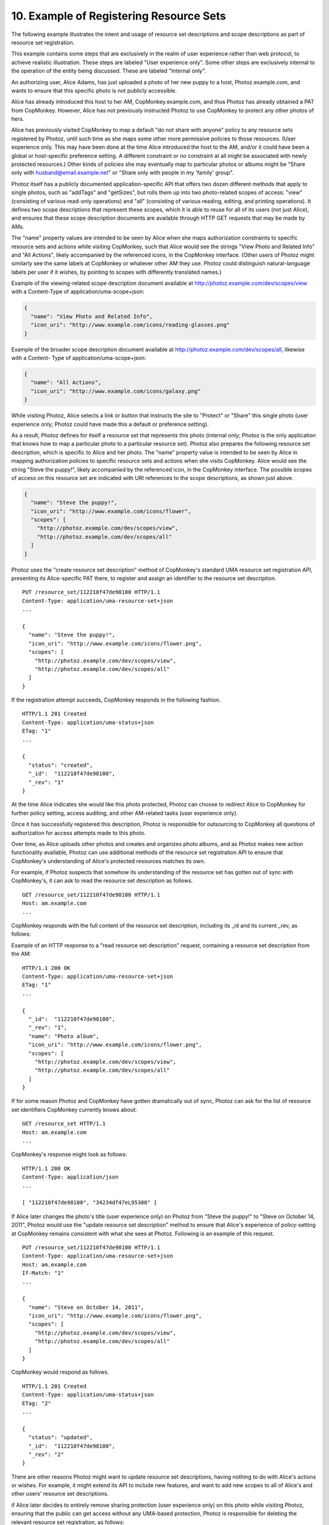 10.  Example of Registering Resource Sets
========================================================

The following example illustrates the intent and usage of resource
set descriptions and scope descriptions as part of resource set
registration.

This example contains some steps that are exclusively in the realm of
user experience rather than web protocol, to achieve realistic
illustration.  These steps are labeled "User experience only".  Some
other steps are exclusively internal to the operation of the entity
being discussed.  These are labeled "Internal only".

An authorizing user, Alice Adams, has just uploaded a photo of her
new puppy to a host, Photoz.example.com, and wants to ensure that
this specific photo is not publicly accessible.

Alice has already introduced this host to her AM,
CopMonkey.example.com, and thus Photoz has already obtained a PAT
from CopMonkey.  However, Alice has not previously instructed Photoz
to use CopMonkey to protect any other photos of hers.

Alice has previously visited CopMonkey to map a default "do not share
with anyone" policy to any resource sets registered by Photoz, until
such time as she maps some other more permissive policies to those
resources.  (User experience only.  This may have been done at the
time Alice introduced the host to the AM, and/or it could have been a
global or host-specific preference setting.  A different constraint
or no constraint at all might be associated with newly protected
resources.)  Other kinds of policies she may eventually map to
particular photos or albums might be "Share only with
husband@email.example.net" or "Share only with people in my 'family'
group".

Photoz itself has a publicly documented application-specific API that
offers two dozen different methods that apply to single photos, such
as "addTags" and "getSizes", but rolls them up into two photo-related
scopes of access: "view" (consisting of various read-only operations)
and "all" (consisting of various reading, editing, and printing
operations).  It defines two scope descriptions that represent these
scopes, which it is able to reuse for all of its users (not just
Alice), and ensures that these scope description documents are
available through HTTP GET requests that may be made by AMs.

The "name" property values are intended to be seen by Alice when she
maps authorization constraints to specific resource sets and actions
while visiting CopMonkey, such that Alice would see the strings "View
Photo and Related Info" and "All Actions", likely accompanied by the
referenced icons, in the CopMonkey interface.  (Other users of Photoz
might similarly see the same labels at CopMonkey or whatever other AM
they use.  Photoz could distinguish natural-language labels per user
if it wishes, by pointing to scopes with differently translated
names.)

Example of the viewing-related scope description document available
at http://photoz.example.com/dev/scopes/view with a Content-Type of
application/uma-scope+json:

.. code-block:: javascript 

   {
     "name": "View Photo and Related Info",
     "icon_uri": "http://www.example.com/icons/reading-glasses.png"
   }

Example of the broader scope description document available at
http://photoz.example.com/dev/scopes/all, likewise with a Content-
Type of application/uma-scope+json:

.. code-block:: javascript 

   {
     "name": "All Actions",
     "icon_uri": "http://www.example.com/icons/galaxy.png"
   }

While visiting Photoz, Alice selects a link or button that instructs
the site to "Protect" or "Share" this single photo (user experience
only; Photoz could have made this a default or preference setting).

As a result, Photoz defines for itself a resource set that represents
this photo (internal only; Photoz is the only application that knows
how to map a particular photo to a particular resource set).  Photoz
also prepares the following resource set description, which is
specific to Alice and her photo.  The "name" property value is
intended to be seen by Alice in mapping authorization policies to
specific resource sets and actions when she visits CopMonkey.  Alice
would see the string "Steve the puppy!", likely accompanied by the
referenced icon, in the CopMonkey interface.  The possible scopes of
access on this resource set are indicated with URI references to the
scope descriptions, as shown just above.

.. code-block:: javascript 

   {
     "name": "Steve the puppy!",
     "icon_uri": "http://www.example.com/icons/flower",
     "scopes": [
       "http://photoz.example.com/dev/scopes/view",
       "http://photoz.example.com/dev/scopes/all"
     ]
   }

Photoz uses the "create resource set description" method of
CopMonkey's standard UMA resource set registration API, presenting
its Alice-specific PAT there, to register and assign an identifier to
the resource set description.

::

   PUT /resource_set/112210f47de98100 HTTP/1.1
   Content-Type: application/uma-resource-set+json
   ...

   {
     "name": "Steve the puppy!",
     "icon_uri": "http://www.example.com/icons/flower.png",
     "scopes": [
       "http://photoz.example.com/dev/scopes/view",
       "http://photoz.example.com/dev/scopes/all"
     ]
   }

If the registration attempt succeeds, CopMonkey responds in the
following fashion.

::

   HTTP/1.1 201 Created
   Content-Type: application/uma-status+json
   ETag: "1"
   ...

   {
     "status": "created",
     "_id":  "112210f47de98100",
     "_rev": "1"
   }

At the time Alice indicates she would like this photo protected,
Photoz can choose to redirect Alice to CopMonkey for further policy
setting, access auditing, and other AM-related tasks (user experience
only).

Once it has successfully registered this description, Photoz is
responsible for outsourcing to CopMonkey all questions of
authorization for access attempts made to this photo.

Over time, as Alice uploads other photos and creates and organizes
photo albums, and as Photoz makes new action functionality available,
Photoz can use additional methods of the resource set registration
API to ensure that CopMonkey's understanding of Alice's protected
resources matches its own.

For example, if Photoz suspects that somehow its understanding of the
resource set has gotten out of sync with CopMonkey's, it can ask to
read the resource set description as follows.

::

   GET /resource_set/112210f47de98100 HTTP/1.1
   Host: am.example.com
   ...

CopMonkey responds with the full content of the resource set
description, including its _id and its current _rev, as follows:

Example of an HTTP response to a "read resource set description"
request, containing a resource set description from the AM:

::

   HTTP/1.1 200 OK
   Content-Type: application/uma-resource-set+json
   ETag: "1"
   ...

   {
     "_id":  "112210f47de98100",
     "_rev": "1",
     "name": "Photo album",
     "icon_uri": "http://www.example.com/icons/flower.png",
     "scopes": [
       "http://photoz.example.com/dev/scopes/view",
       "http://photoz.example.com/dev/scopes/all"
     ]
   }

If for some reason Photoz and CopMonkey have gotten dramatically out
of sync, Photoz can ask for the list of resource set identifiers
CopMonkey currently knows about:

::

   GET /resource_set HTTP/1.1
   Host: am.example.com
   ...

CopMonkey's response might look as follows:

::

   HTTP/1.1 200 OK
   Content-Type: application/json
   ...

   [ "112210f47de98100", "34234df47eL95300" ]

If Alice later changes the photo's title (user experience only) on
Photoz from "Steve the puppy!" to "Steve on October 14, 2011", Photoz
would use the "update resource set description" method to ensure that
Alice's experience of policy-setting at CopMonkey remains consistent
with what she sees at Photoz.  Following is an example of this
request.

::

   PUT /resource_set/112210f47de98100 HTTP/1.1
   Content-Type: application/uma-resource-set+json
   Host: am.example.com
   If-Match: "1"
   ...

   {
     "name": "Steve on October 14, 2011",
     "icon_uri": "http://www.example.com/icons/flower.png",
     "scopes": [
       "http://photoz.example.com/dev/scopes/view",
       "http://photoz.example.com/dev/scopes/all"
     ]
   }

CopMonkey would respond as follows.

::

   HTTP/1.1 201 Created
   Content-Type: application/uma-status+json
   ETag: "2"
   ...

   {
     "status": "updated",
     "_id":  "112210f47de98100",
     "_rev": "2"
   }

There are other reasons Photoz might want to update resource set
descriptions, having nothing to do with Alice's actions or wishes.
For example, it might extend its API to include new features, and
want to add new scopes to all of Alice's and other users' resource
set descriptions.

if Alice later decides to entirely remove sharing protection (user
experience only) on this photo while visiting Photoz, ensuring that
the public can get access without any UMA-based protection, Photoz is
responsible for deleting the relevant resource set registration, as
follows:

::

   DELETE /resource_set/112210f47de98100 HTTP/1.1
   Host: am.example.com
   If-Match: "2"
   ...



(draft 05)
